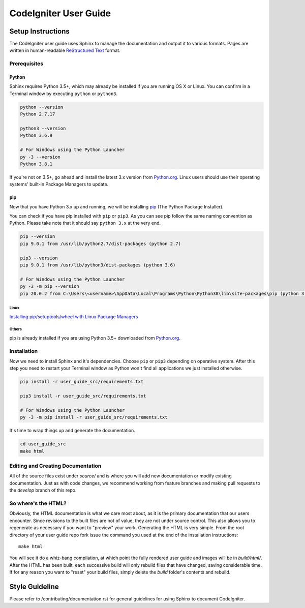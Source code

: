 ######################
CodeIgniter User Guide
######################

******************
Setup Instructions
******************

The CodeIgniter user guide uses Sphinx to manage the documentation and
output it to various formats. Pages are written in human-readable
`ReStructured Text <https://en.wikipedia.org/wiki/ReStructuredText>`_ format.

Prerequisites
=============

Python
------

Sphinx requires Python 3.5+, which may already be installed if you are running
OS X or Linux. You can confirm in a Terminal window by executing ``python``
or ``python3``.

.. code-block:: bash

    python --version
    Python 2.7.17

    python3 --version
    Python 3.6.9

    # For Windows using the Python Launcher
    py -3 --version
    Python 3.8.1

If you're not on 3.5+, go ahead and install the latest 3.x version from
`Python.org <https://www.python.org/downloads/>`_. Linux users should use their
operating systems' built-in Package Managers to update.

pip
---

Now that you have Python 3.x up and running, we will be installing
`pip <https://pip.pypa.io/en/stable/>`_ (The Python Package Installer).

You can check if you have pip installed with ``pip`` or ``pip3``.
As you can see pip follow the same naming convention as Python.
Please take note that it should say ``python 3.x`` at the very end.

.. code-block:: bash

    pip --version
    pip 9.0.1 from /usr/lib/python2.7/dist-packages (python 2.7)

    pip3 --version
    pip 9.0.1 from /usr/lib/python3/dist-packages (python 3.6)

    # For Windows using the Python Launcher
    py -3 -m pip --version
    pip 20.0.2 from C:\Users\<username>\AppData\Local\Programs\Python\Python38\lib\site-packages\pip (python 3.8)

Linux
^^^^^

`Installing pip/setuptools/wheel with Linux Package Managers
<https://packaging.python.org/guides/installing-using-linux-tools/>`_

Others
^^^^^^

pip is already installed if you are using Python 3.5+ downloaded from
`Python.org <https://www.python.org/downloads/>`_.

Installation
============

Now we need to install Sphinx and it's dependencies. Choose ``pip`` or ``pip3``
depending on operative system. After this step you need to restart your Terminal
window as Python won't find all applications we just installed otherwise.

.. code-block:: bash

    pip install -r user_guide_src/requirements.txt

    pip3 install -r user_guide_src/requirements.txt

    # For Windows using the Python Launcher
    py -3 -m pip install -r user_guide_src/requirements.txt

It's time to wrap things up and generate the documentation.

.. code-block:: bash

    cd user_guide_src
    make html

Editing and Creating Documentation
==================================

All of the source files exist under *source/* and is where you will add new
documentation or modify existing documentation. Just as with code changes,
we recommend working from feature branches and making pull requests to
the *develop* branch of this repo.

So where's the HTML?
====================

Obviously, the HTML documentation is what we care most about, as it is the
primary documentation that our users encounter. Since revisions to the built
files are not of value, they are not under source control. This also allows
you to regenerate as necessary if you want to "preview" your work. Generating
the HTML is very simple. From the root directory of your user guide repo
fork issue the command you used at the end of the installation instructions::

    make html

You will see it do a whiz-bang compilation, at which point the fully rendered
user guide and images will be in *build/html/*. After the HTML has been built,
each successive build will only rebuild files that have changed, saving
considerable time. If for any reason you want to "reset" your build files,
simply delete the *build* folder's contents and rebuild.

***************
Style Guideline
***************

Please refer to /contributing/documentation.rst for general guidelines for
using Sphinx to document CodeIgniter.
